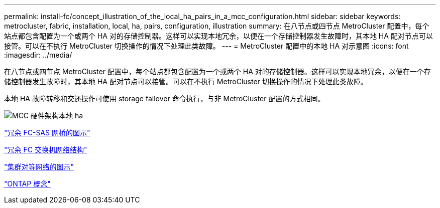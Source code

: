 ---
permalink: install-fc/concept_illustration_of_the_local_ha_pairs_in_a_mcc_configuration.html 
sidebar: sidebar 
keywords: metrocluster, fabric, installation, local, ha, pairs, configuration, illustration 
summary: 在八节点或四节点 MetroCluster 配置中，每个站点都包含配置为一个或两个 HA 对的存储控制器。这样可以实现本地冗余，以便在一个存储控制器发生故障时，其本地 HA 配对节点可以接管。可以在不执行 MetroCluster 切换操作的情况下处理此类故障。 
---
= MetroCluster 配置中的本地 HA 对示意图
:icons: font
:imagesdir: ../media/


[role="lead"]
在八节点或四节点 MetroCluster 配置中，每个站点都包含配置为一个或两个 HA 对的存储控制器。这样可以实现本地冗余，以便在一个存储控制器发生故障时，其本地 HA 配对节点可以接管。可以在不执行 MetroCluster 切换操作的情况下处理此类故障。

本地 HA 故障转移和交还操作可使用 storage failover 命令执行，与非 MetroCluster 配置的方式相同。

image::../media/mcc_hw_architecture_local_ha.gif[MCC 硬件架构本地 ha]

link:concept_illustration_of_redundant_fc_to_sas_bridges.html["冗余 FC-SAS 网桥的图示"]

link:concept_redundant_fc_switch_fabrics.html["冗余 FC 交换机网络结构"]

link:concept_cluster_peering_network_mcc.html["集群对等网络的图示"]

https://docs.netapp.com/ontap-9/topic/com.netapp.doc.dot-cm-concepts/home.html["ONTAP 概念"^]
